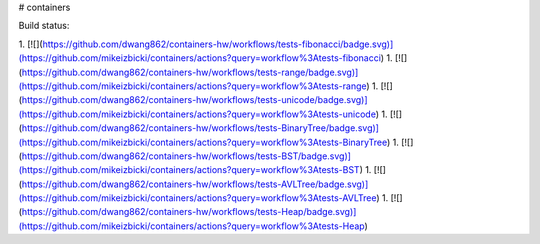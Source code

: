 # containers


Build status:

1. [![](https://github.com/dwang862/containers-hw/workflows/tests-fibonacci/badge.svg)](https://github.com/mikeizbicki/containers/actions?query=workflow%3Atests-fibonacci)
1. [![](https://github.com/dwang862/containers-hw/workflows/tests-range/badge.svg)](https://github.com/mikeizbicki/containers/actions?query=workflow%3Atests-range)
1. [![](https://github.com/dwang862/containers-hw/workflows/tests-unicode/badge.svg)](https://github.com/mikeizbicki/containers/actions?query=workflow%3Atests-unicode)
1. [![](https://github.com/dwang862/containers-hw/workflows/tests-BinaryTree/badge.svg)](https://github.com/mikeizbicki/containers/actions?query=workflow%3Atests-BinaryTree)
1. [![](https://github.com/dwang862/containers-hw/workflows/tests-BST/badge.svg)](https://github.com/mikeizbicki/containers/actions?query=workflow%3Atests-BST)
1. [![](https://github.com/dwang862/containers-hw/workflows/tests-AVLTree/badge.svg)](https://github.com/mikeizbicki/containers/actions?query=workflow%3Atests-AVLTree)
1. [![](https://github.com/dwang862/containers-hw/workflows/tests-Heap/badge.svg)](https://github.com/mikeizbicki/containers/actions?query=workflow%3Atests-Heap)


